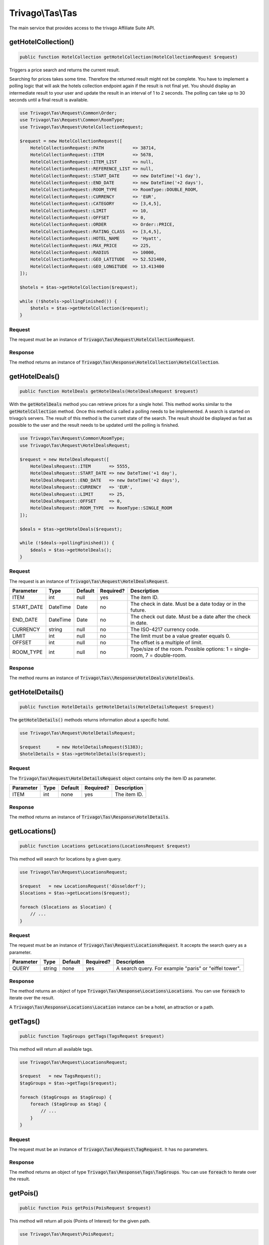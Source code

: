 =================
Trivago\\Tas\\Tas
=================

The main service that provides access to the trivago Affiliate Suite API.


getHotelCollection()
====================

.. code-block:: php

    public function HotelCollection getHotelCollection(HotelCollectionRequest $request)

Triggers a price search and returns the current result.

Searching for prices takes some time. Therefore the returned result might not be complete. You have to implement a polling logic that will ask the hotels collection endpoint again if the result is not final yet. You should display an intermediate result to your user and update the result in an interval of 1 to 2 seconds. The polling can take up to 30 seconds until a final result is available.

.. code-block:: php

    use Trivago\Tas\Request\Common\Order;
    use Trivago\Tas\Request\Common\RoomType;
    use Trivago\Tas\Request\HotelCollectionRequest;

    $request = new HotelCollectionRequest([
        HotelCollectionRequest::PATH           => 38714,
        HotelCollectionRequest::ITEM           => 5678,
        HotelCollectionRequest::ITEM_LIST      => null,
        HotelCollectionRequest::REFERENCE_LIST => null,
        HotelCollectionRequest::START_DATE     => new DateTime('+1 day'),
        HotelCollectionRequest::END_DATE       => new DateTime('+2 days'),
        HotelCollectionRequest::ROOM_TYPE      => RoomType::DOUBLE_ROOM,
        HotelCollectionRequest::CURRENCY       => 'EUR',
        HotelCollectionRequest::CATEGORY       => [3,4,5],
        HotelCollectionRequest::LIMIT          => 10,
        HotelCollectionRequest::OFFSET         => 0,
        HotelCollectionRequest::ORDER          => Order::PRICE,
        HotelCollectionRequest::RATING_CLASS   => [3,4,5],
        HotelCollectionRequest::HOTEL_NAME     => 'Hyatt',
        HotelCollectionRequest::MAX_PRICE      => 225,
        HotelCollectionRequest::RADIUS         => 10000,
        HotelCollectionRequest::GEO_LATITUDE   => 52.521400,
        HotelCollectionRequest::GEO_LONGITUDE  => 13.413400
    ]);

    $hotels = $tas->getHotelCollection($request);

    while (!$hotels->pollingFinished()) {
        $hotels = $tas->getHotelCollection($request);
    }

Request
-------

The request must be an instance of :code:`Trivago\Tas\Request\HotelCollectionRequest`.

+----------------+-----------+---------+------------+------------------------------------------------------------------------------------------------+
| Parameter      | Type      | Default | Required?  | Description                                                                                    |
+================+===========+=========+============+================================================================================================+
| PATH           | int       | null    | no         | The path ID. Can be omitted if you are doing a geo-search using longitude and latitude.        |
+----------------+-----------+---------+------------+------------------------------------------------------------------------------------------------+
| ITEM           | int       | null    | no         | The item ID. Can be omitted if you are doing a geo-search using longitude and latitude.        |
+----------------+-----------+---------+------------+-------------------------------------------------------------------------------------------------+
| ITEM_LIST      | array     | null    | no         | List of item ID's to search for.                                                                |
+----------------+-----------+---------+------------+-------------------------------------------------------------------------------------------------+
| REFERENCE_LIST | array     | null    | no         | List of reference ID's to search for.                                                           |
+----------------+-----------+---------+------------+------------------------------------------------------------------------------------------------+
| START_DATE     | DateTime  | Date    | no         | The check in date. Must be a date today or in the future.                                      |
+----------------+-----------+---------+------------+------------------------------------------------------------------------------------------------+
| END_DATE       | DateTime  | Date    | no         | The check out date. Must be a date after the check in date.                                    |
+----------------+-----------+---------+------------+------------------------------------------------------------------------------------------------+
| CURRENCY       | string    | null    | no         | The ISO-4217 currency code.                                                                    |
+----------------+-----------+---------+------------+------------------------------------------------------------------------------------------------+
| LIMIT          | int       | null    | no         | The limit must be a value greater equals 0.                                                    |
+----------------+-----------+---------+------------+------------------------------------------------------------------------------------------------+
| OFFSET         | int       | null    | no         | The offset is a multiple of limit.                                                             |
+----------------+-----------+---------+------------+------------------------------------------------------------------------------------------------+
| ORDER          | string    | null    | no         | Possible sorting options are: relevance, price, category, distance, overall_liking, basename   |
+----------------+-----------+---------+------------+------------------------------------------------------------------------------------------------+
| CATEGORY       | array     | null    | no         | Hotel categories/star rating [0-5].                                                            |
+----------------+-----------+---------+------------+------------------------------------------------------------------------------------------------+
| ROOM_TYPE      | int       | null    | no         | Type/size of the room. Possible options: 1 = single-room, 7 = double-room.                     |
+----------------+-----------+---------+------------+------------------------------------------------------------------------------------------------+
| HOTEL_NAME     | string    | null    | no         | The hotel name. This will search for a hotel with the given name in the area defined by `path`.|
+----------------+-----------+---------+------------+------------------------------------------------------------------------------------------------+
| RATING_CLASS   | array     | null    | no         | Hotel rating based on customers' ratings and reviews [1-5].                                    |
+----------------+-----------+---------+------------+------------------------------------------------------------------------------------------------+
| MAX_PRICE      | int       | null    | no         | Omits hotels from the collection which are above the max price.                                |
+----------------+-----------+---------+------------+------------------------------------------------------------------------------------------------+
| RADIUS         | int       | null    | no         | Search radius in meters.                                                                       |
+----------------+-----------+---------+------------+------------------------------------------------------------------------------------------------+
| GEO_LATITUDE   | float     | null    | no         | The latitude center coordinate for a geo search.                                               |
+----------------+-----------+---------+------------+------------------------------------------------------------------------------------------------+
| GEO_LONGITUDE  | float     | null    | no         | The longitude center coordinate for a geo search.                                              |
+----------------+-----------+---------+------------+------------------------------------------------------------------------------------------------+

Response
--------

The method returns an instance of :code:`Trivago\Tas\Response\HotelCollection\HotelCollection`.


getHotelDeals()
===============

.. code-block:: php

    public function HotelDeals getHotelDeals(HotelDealsRequest $request)


With the :code:`getHotelDeals` method you can retrieve prices for a single hotel. This method works similar to the :code:`getHotelCollection` method. Once this method is called a polling needs to be implemented. A search is started on trivago’s servers. The result of this method is the current state of the search. The result should be displayed as fast as possible to the user and the result needs to be updated until the polling is finished.

.. code-block:: php

    use Trivago\Tas\Request\Common\RoomType;
    use Trivago\Tas\Request\HotelDealsRequest;

    $request = new HotelDealsRequest([
        HotelDealsRequest::ITEM       => 5555,
        HotelDealsRequest::START_DATE => new DateTime('+1 day'),
        HotelDealsRequest::END_DATE   => new DateTime('+2 days'),
        HotelDealsRequest::CURRENCY   => 'EUR',
        HotelDealsRequest::LIMIT      => 25,
        HotelDealsRequest::OFFSET     => 0,
        HotelDealsRequest::ROOM_TYPE  => RoomType::SINGLE_ROOM
    ]);

    $deals = $tas->getHotelDeals($request);

    while (!$deals->pollingFinished()) {
        $deals = $tas->getHotelDeals();
    }

Request
-------

The request is an instance of :code:`Trivago\Tas\Request\HotelDealsRequest`.

+------------+-----------+---------+------------+----------------------------------------------------------------------------------------------+
| Parameter  | Type      | Default | Required?  | Description                                                                                  |
+============+===========+=========+============+==============================================================================================+
| ITEM       | int       | null    | yes        | The item ID.                                                                                 |
+------------+-----------+---------+------------+----------------------------------------------------------------------------------------------+
| START_DATE | DateTime  | Date    | no         | The check in date. Must be a date today or in the future.                                    |
+------------+-----------+---------+------------+----------------------------------------------------------------------------------------------+
| END_DATE   | DateTime  | Date    | no         | The check out date. Must be a date after the check in date.                                  |
+------------+-----------+---------+------------+----------------------------------------------------------------------------------------------+
| CURRENCY   | string    | null    | no         | The ISO-4217 currency code.                                                                  |
+------------+-----------+---------+------------+----------------------------------------------------------------------------------------------+
| LIMIT      | int       | null    | no         | The limit must be a value greater equals 0.                                                  |
+------------+-----------+---------+------------+----------------------------------------------------------------------------------------------+
| OFFSET     | int       | null    | no         | The offset is a multiple of limit.                                                           |
+------------+-----------+---------+------------+----------------------------------------------------------------------------------------------+
| ROOM_TYPE  | int       | null    | no         | Type/size of the room. Possible options: 1 = single-room, 7 = double-room.                   |
+------------+-----------+---------+------------+----------------------------------------------------------------------------------------------+


Response
--------

The method reurns an instance of :code:`Trivago\Tas\\Response\HotelDeals\HotelDeals`.


getHotelDetails()
=================

.. code-block:: php

    public function HotelDetails getHotelDetails(HotelDetailsRequest $request)

The :code:`getHotelDetails()` methods returns information about a specific hotel.

.. code-block:: php

    use Trivago\Tas\Request\HotelDetailsRequest;

    $request      = new HotelDetailsRequest(51383);
    $hotelDetails = $tas->getHotelDetails($request);

Request
-------

The :code:`Trivago\Tas\Request\HotelDetailsRequest` object contains only the item ID as parameter.

+------------+-----------+---------+------------+-------------------------+
| Parameter  | Type      | Default | Required?  | Description             |
+============+===========+=========+============+=========================+
| ITEM       | int       | none    | yes        | The item ID.            |
+------------+-----------+---------+------------+-------------------------+


Response
--------

The method returns an instance of :code:`Trivago\Tas\Response\HotelDetails`.


getLocations()
==============

.. code-block:: php

    public function Locations getLocations(LocationsRequest $request)


This method will search for locations by a given query.

.. code-block:: php

    use Trivago\Tas\Request\LocationsRequest;

    $request   = new LocationsRequest('düsseldorf');
    $locations = $tas->getLocations($request);

    foreach ($locations as $location) {
        // ...
    }

Request
-------

The request must be an instance of :code:`Trivago\Tas\Request\LocationsRequest`. It accepts the search query as a parameter.

+------------+-----------+---------+------------+-----------------------------------------------------------+
| Parameter  | Type      | Default | Required?  | Description                                               |
+============+===========+=========+============+===========================================================+
| QUERY      | string    | none    | yes        | A search query. For example "paris" or "eiffel tower".    |
+------------+-----------+---------+------------+-----------------------------------------------------------+


Response
--------

The method returns an object of type :code:`Trivago\Tas\Response\Locations\Locations`. You can use :code:`foreach` to iterate over the result.

A :code:`Trivago\Tas\Response\Locations\Location` instance can be a hotel, an attraction or a path.


getTags()
=========

.. code-block:: php

    public function TagGroups getTags(TagsRequest $request)


This method will return all available tags.

.. code-block:: php

    use Trivago\Tas\Request\LocationsRequest;

    $request   = new TagsRequest();
    $tagGroups = $tas->getTags($request);

    foreach ($tagGroups as $tagGroup) {
        foreach ($tagGroup as $tag) {
            // ...
        }
    }

Request
-------

The request must be an instance of :code:`Trivago\Tas\Request\TagRequest`. It has no parameters.


Response
--------

The method returns an object of type :code:`Trivago\Tas\Response\Tags\TagGroups`. You can use :code:`foreach` to iterate over the result.


getPois()
=========

.. code-block:: php

    public function Pois getPois(PoisRequest $request)


This method will return all pois (Points of Interest) for the given path.

.. code-block:: php

    use Trivago\Tas\Request\PoisRequest;

    $request = new PoisRequest(555);
    $pois    = $tas->getPois($request);

    foreach ($pois as $poi) {
        // ...
    }

Request
-------

The request must be an instance of :code:`Trivago\Tas\Request\PoisRequest`.

+------------+-----------+---------+------------+-----------------------------------------------------------+
| Parameter  | Type      | Default | Required?  | Description                                               |
+============+===========+=========+============+===========================================================+
| PATH       | int       | none    | yes        | The path ID.                                              |
+------------+-----------+---------+------------+-----------------------------------------------------------+


Response
--------

The method returns an object of type :code:`Trivago\Tas\Response\Pois\Pois`. You can use :code:`foreach` to iterate over the result.


getTopOptions()
===============

.. code-block:: php

    public function TopOptions getTopOptions(TopOptionsRequest $request)


This method will return all available top options (tags or rate-attributes).

.. code-block:: php

    use Trivago\Tas\Request\TopOptionsRequest;

    $request    = new TopOptionsRequest();
    $topOptions = $tas->getTopOptions($request);

    foreach ($topOptions as $topOption) {
        // ...
    }

Request
-------

The request must be an instance of :code:`Trivago\Tas\Request\TopOptionsRequest`. It has no parameters.

+------------+-----------+---------+------------+-----------------------------------------------------------+
| Parameter  | Type      | Default | Required?  | Description                                               |
+============+===========+=========+============+===========================================================+

Response
--------

The method returns an object of type :code:`Trivago\Tas\Response\TopOptions\TopOptions`. You can use :code:`foreach` to iterate over the result.
